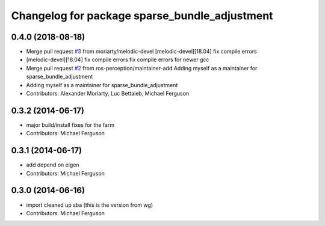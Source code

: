 ^^^^^^^^^^^^^^^^^^^^^^^^^^^^^^^^^^^^^^^^^^^^^^
Changelog for package sparse_bundle_adjustment
^^^^^^^^^^^^^^^^^^^^^^^^^^^^^^^^^^^^^^^^^^^^^^

0.4.0 (2018-08-18)
------------------
* Merge pull request `#3 <https://github.com/ros-perception/sparse_bundle_adjustment/issues/3>`_ from moriarty/melodic-devel
  [melodic-devel][18.04] fix compile errors
* [melodic-devel][18.04] fix compile errors
  fix compile errors for newer gcc
* Merge pull request `#2 <https://github.com/ros-perception/sparse_bundle_adjustment/issues/2>`_ from ros-perception/maintainer-add
  Adding myself as a maintainer for sparse_bundle_adjustment
* Adding myself as a maintainer for sparse_bundle_adjustment
* Contributors: Alexander Moriarty, Luc Bettaieb, Michael Ferguson

0.3.2 (2014-06-17)
------------------
* major build/install fixes for the farm
* Contributors: Michael Ferguson

0.3.1 (2014-06-17)
------------------
* add depend on eigen
* Contributors: Michael Ferguson

0.3.0 (2014-06-16)
------------------
* import cleaned up sba (this is the version from wg)
* Contributors: Michael Ferguson
